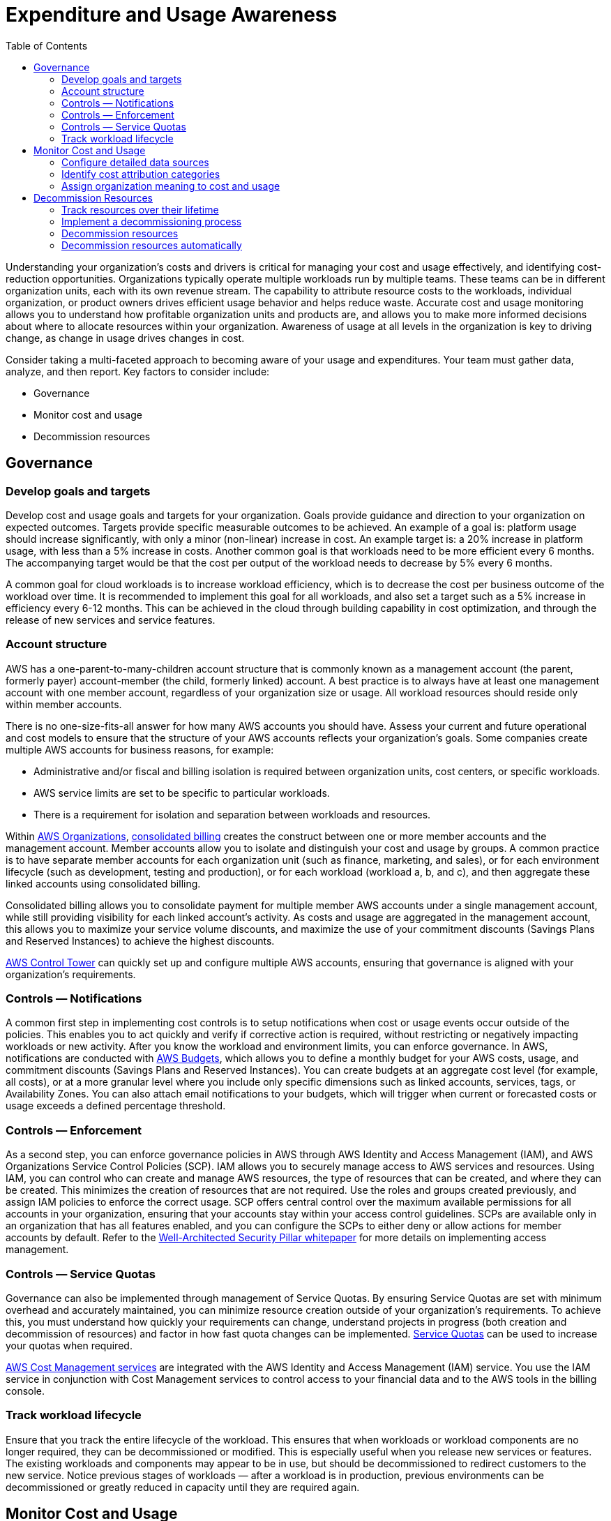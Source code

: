 = Expenditure and Usage Awareness
:toc:
:icons: font
:imagesdir: ./images

Understanding your organization’s costs and drivers is critical for managing your cost and usage effectively, and identifying cost-reduction opportunities. Organizations typically operate multiple workloads run by multiple teams. These teams can be in different organization units, each with its own revenue stream. The capability to attribute resource costs to the workloads, individual organization, or product owners drives efficient usage behavior and helps reduce waste. Accurate cost and usage monitoring allows you to understand how profitable organization units and products are, and allows you to make more informed decisions about where to allocate resources within your organization. Awareness of usage at all levels in the organization is key to driving change, as change in usage drives changes in cost.

Consider taking a multi-faceted approach to becoming aware of your usage and expenditures. Your team must gather data, analyze, and then report. Key factors to consider include:

- Governance
- Monitor cost and usage
- Decommission resources

== Governance

=== Develop goals and targets
Develop cost and usage goals and targets for your organization. Goals provide guidance and direction to your organization on expected outcomes. Targets provide specific measurable outcomes to be achieved. An example of a goal is: platform usage should increase significantly, with only a minor (non-linear) increase in cost. An example target is: a 20% increase in platform usage, with less than a 5% increase in costs. Another common goal is that workloads need to be more efficient every 6 months. The accompanying target would be that the cost per output of the workload needs to decrease by 5% every 6 months.

A common goal for cloud workloads is to increase workload efficiency, which is to decrease the cost per business outcome of the workload over time. It is recommended to implement this goal for all workloads, and also set a target such as a 5% increase in efficiency every 6-12 months. This can be achieved in the cloud through building capability in cost optimization, and through the release of new services and service features.

=== Account structure
AWS has a one-parent-to-many-children account structure that is commonly known as a management account (the parent, formerly payer) account-member (the child, formerly linked) account. A best practice is to always have at least one management account with one member account, regardless of your organization size or usage. All workload resources should reside only within member accounts.

There is no one-size-fits-all answer for how many AWS accounts you should have. Assess your current and future operational and cost models to ensure that the structure of your AWS accounts reflects your organization’s goals. Some companies create multiple AWS accounts for business reasons, for example:

- Administrative and/or fiscal and billing isolation is required between organization units, cost centers, or specific workloads.
- AWS service limits are set to be specific to particular workloads.
- There is a requirement for isolation and separation between workloads and resources.

Within http://aws.amazon.com/organizations/[AWS Organizations], https://docs.aws.amazon.com/awsaccountbilling/latest/aboutv2/consolidated-billing.html[consolidated billing] creates the construct between one or more member accounts and the management account. Member accounts allow you to isolate and distinguish your cost and usage by groups. A common practice is to have separate member accounts for each organization unit (such as finance, marketing, and sales), or for each environment lifecycle (such as development, testing and production), or for each workload (workload a, b, and c), and then aggregate these linked accounts using consolidated billing.

Consolidated billing allows you to consolidate payment for multiple member AWS accounts under a single management account, while still providing visibility for each linked account’s activity. As costs and usage are aggregated in the management account, this allows you to maximize your service volume discounts, and maximize the use of your commitment discounts (Savings Plans and Reserved Instances) to achieve the highest discounts.

http://aws.amazon.com/controltower/[AWS Control Tower] can quickly set up and configure multiple AWS accounts, ensuring that governance is aligned with your organization’s requirements.

=== Controls — Notifications
A common first step in implementing cost controls is to setup notifications when cost or usage events occur outside of the policies. This enables you to act quickly and verify if corrective action is required, without restricting or negatively impacting workloads or new activity. After you know the workload and environment limits, you can enforce governance. In AWS, notifications are conducted with http://aws.amazon.com/aws-cost-management/aws-budgets/[AWS Budgets], which allows you to define a monthly budget for your AWS costs, usage, and commitment discounts (Savings Plans and Reserved Instances). You can create budgets at an aggregate cost level (for example, all costs), or at a more granular level where you include only specific dimensions such as linked accounts, services, tags, or Availability Zones. You can also attach email notifications to your budgets, which will trigger when current or forecasted costs or usage exceeds a defined percentage threshold.

=== Controls — Enforcement
As a second step, you can enforce governance policies in AWS through AWS Identity and Access Management (IAM), and AWS Organizations Service Control Policies (SCP). IAM allows you to securely manage access to AWS services and resources. Using IAM, you can control who can create and manage AWS resources, the type of resources that can be created, and where they can be created. This minimizes the creation of resources that are not required. Use the roles and groups created previously, and assign IAM policies to enforce the correct usage. SCP offers central control over the maximum available permissions for all accounts in your organization, ensuring that your accounts stay within your access control guidelines. SCPs are available only in an organization that has all features enabled, and you can configure the SCPs to either deny or allow actions for member accounts by default. Refer to the http://aws.amazon.com/architecture/well-architected/[Well-Architected Security Pillar whitepaper] for more details on implementing access management.

=== Controls — Service Quotas
Governance can also be implemented through management of Service Quotas. By ensuring Service Quotas are set with minimum overhead and accurately maintained, you can minimize resource creation outside of your organization’s requirements. To achieve this, you must understand how quickly your requirements can change, understand projects in progress (both creation and decommission of resources) and factor in how fast quota changes can be implemented. https://docs.aws.amazon.com/servicequotas/latest/userguide/intro.html[Service Quotas] can be used to increase your quotas when required.

http://aws.amazon.com/aws-cost-management/[AWS Cost Management services] are integrated with the AWS Identity and Access Management (IAM) service. You use the IAM service in conjunction with Cost Management services to control access to your financial data and to the AWS tools in the billing console.

=== Track workload lifecycle
Ensure that you track the entire lifecycle of the workload. This ensures that when workloads or workload components are no longer required, they can be decommissioned or modified. This is especially useful when you release new services or features. The existing workloads and components may appear to be in use, but should be decommissioned to redirect customers to the new service. Notice previous stages of workloads — after a workload is in production, previous environments can be decommissioned or greatly reduced in capacity until they are required again.

== Monitor Cost and Usage
Enable teams to take action on their cost and usage through detailed visibility into the workload. Cost optimization begins with a granular understanding of the breakdown in cost and usage, the ability to model and forecast future spend, usage, and features, and the implementation of sufficient mechanisms to align cost and usage to your organization’s objectives. The following are required areas for monitoring your cost and usage:

=== Configure detailed data sources
Enable hourly granularity in Cost Explorer and create a http://aws.amazon.com/aws-cost-management/aws-cost-and-usage-reporting/[Cost and Usage Report (CUR)]. These data sources provide the most accurate view of cost and usage across your entire organization. The CUR provides daily or hourly usage granularity, rates, costs, and usage attributes for all chargeable AWS services. All possible dimensions are in the CUR including: tagging, location, resource attributes, and account IDs.

Configure your CUR with the following customizations:

- Include resource IDs

- Automatically refresh the CUR

- Hourly granularity

- Versioning: Overwrite existing report

- Data integration: Athena (Parquet format and compression)

Use http://aws.amazon.com/glue/[AWS Glue] to prepare the data for analysis, and use http://aws.amazon.com/athena/[Amazon Athena] to perform data analysis, using SQL to query the data. You can also use http://aws.amazon.com/quicksight/[Amazon QuickSight] to build custom and complex visualizations and distribute them throughout your organization.

=== Identify cost attribution categories
Work with your finance team and other relevant stakeholders to understand the requirements of how costs must be allocated within your organization. Workload costs must be allocated throughout the entire lifecycle, including development, testing, production, and decommissioning. Understand how the costs incurred for learning, staff development, and idea creation are attributed in the organization. This can be helpful to correctly allocate accounts used for this purpose to training and development budgets, instead of generic IT cost budgets.

=== Assign organization meaning to cost and usage
Implement https://docs.aws.amazon.com/general/latest/gr/aws_tagging.html[tagging in AWS] to add organization information to your resources, which will then be added to your cost and usage information. A tag is a key-value pair— the key is defined and must be unique across your organization, and the value is unique to a group of resources. An example of a key-value pair is the key is Environment, with a value of Production. All resources in the production environment will have this key-value pair. Tagging allows you categorize and track your costs with meaningful, relevant organization information. You can apply tags that represent organization categories (such as cost centers, application names, projects, or owners), and identify workloads and characteristics of workloads (such as, test or production) to attribute your costs and usage throughout your organization.

When you apply tags to your AWS resources (such as EC2 instances or Amazon S3 buckets) and activate the tags, AWS adds this information to your Cost and Usage Reports. You can run reports and perform analysis, on tagged and untagged resources to allow greater compliance with internal cost management policies, and ensure accurate attribution.

Creating and implementing an AWS tagging standard across your organization’s accounts enables you to manage and govern your AWS environments in a consistent and uniform manner. Use Tag Policies in AWS Organizations to define rules for how tags can be used on AWS resources in your accounts in AWS Organizations. Tag Policies allow you to easily adopt a standardized approach for tagging AWS resources.

== Decommission Resources

=== Track resources over their lifetime
Decommission workload resources that are no longer required. A common example is resources used for testing, after testing has been completed, the resources can be removed. *Tracking resources with tags (and running reports on those tags) will help you identify assets for decommission.* Using tags is an effective way to track resources, by labeling the resource with its function, or a known date when it can be decommissioned. Reporting can then be run on these tags. Example values for feature tagging are “featureX testing” to identify the purpose of the resource in terms of the workload lifecycle.

=== Implement a decommissioning process
Implement a standardized process across your organization to identify and remove unused resources. The process should define the frequency searches are performed, and the processes to remove the resource to ensure that all organization requirements are met.

=== Decommission resources
The frequency and effort to search for unused resources should reflect the potential savings, so an account with a small cost should be analyzed less frequently than an account with larger costs. Searches and decommission events can be triggered by state changes in the workload, such as a product going end of life or being replaced. Searches and decommission events may also be triggered by external events, such as changes in market conditions or product termination.

=== Decommission resources automatically
Use automation to reduce or remove the associated costs of the decommissioning process. Designing your workload to perform automated decommissioning will reduce the overall workload costs during its lifetime. You can use http://aws.amazon.com/autoscaling/[AWS Auto Scaling] to perform the decommissioning process. You can also implement custom code using the http://aws.amazon.com/tools/[API or SDK] to decommission workload resources automatically.

